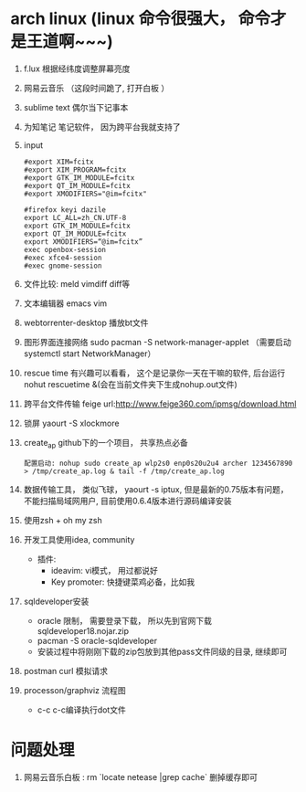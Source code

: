 * arch linux (linux 命令很强大， 命令才是王道啊~~~)
  1. f.lux 根据经纬度调整屏幕亮度
  2. 网易云音乐 （这段时间跪了, 打开白板 ）
  3. sublime text 偶尔当下记事本
  4. 为知笔记  笔记软件， 因为跨平台我就支持了
  5. input
    #+BEGIN_EXAMPLE
      #export XIM=fcitx
      #export XIM_PROGRAM=fcitx
      #export GTK_IM_MODULE=fcitx
      #export QT_IM_MODULE=fcitx
      #export XMODIFIERS="@im=fcitx"

      #firefox keyi dazile
      export LC_ALL=zh_CN.UTF-8
      export GTK_IM_MODULE=fcitx
      export QT_IM_MODULE=fcitx
      export XMODIFIERS=“@im=fcitx”
      exec openbox-session
      #exec xfce4-session
      #exec gnome-session
    #+END_EXAMPLE
  6. 文件比较: meld  vimdiff diff等
  7. 文本编辑器 emacs vim
  8. webtorrenter-desktop 播放bt文件
  9. 图形界面连接网络 sudo pacman -S network-manager-applet  （需要启动  systemctl start NetworkManager）
  10. rescue time 有兴趣可以看看， 这个是记录你一天在干嘛的软件, 后台运行 nohut rescuetime &(会在当前文件夹下生成nohup.out文件)
  11. 跨平台文件传输 feige url:http://www.feige360.com/ipmsg/download.html
  12. 锁屏 yaourt -S xlockmore
  13. create_ap github下的一个项目， 共享热点必备
      #+BEGIN_EXAMPLE
      配置启动: nohup sudo create_ap wlp2s0 enp0s20u2u4 archer 1234567890 > /tmp/create_ap.log & tail -f /tmp/create_ap.log
      #+END_EXAMPLE
  14. 数据传输工具， 类似飞球， yaourt -s iptux, 但是最新的0.75版本有问题， 不能扫描局域网用户, 目前使用0.6.4版本进行源码编译安装
  15. 使用zsh + oh my zsh
  16. 开发工具使用idea, community
      + 插件: 
        + ideavim: vi模式， 用过都说好
        + Key promoter: 快捷键菜鸡必备，比如我
  17. sqldeveloper安装
      + oracle 限制， 需要登录下载， 所以先到官网下载sqldeveloper18.nojar.zip
      + pacman -S oracle-sqldeveloper
      + 安装过程中将刚刚下载的zip包放到其他pass文件同级的目录, 继续即可
  18. postman curl 模拟请求
  19. processon/graphviz 流程图
      + c-c c-c编译执行dot文件

* 问题处理
  1. 网易云音乐白板 : rm `locate netease |grep cache` 删掉缓存即可


